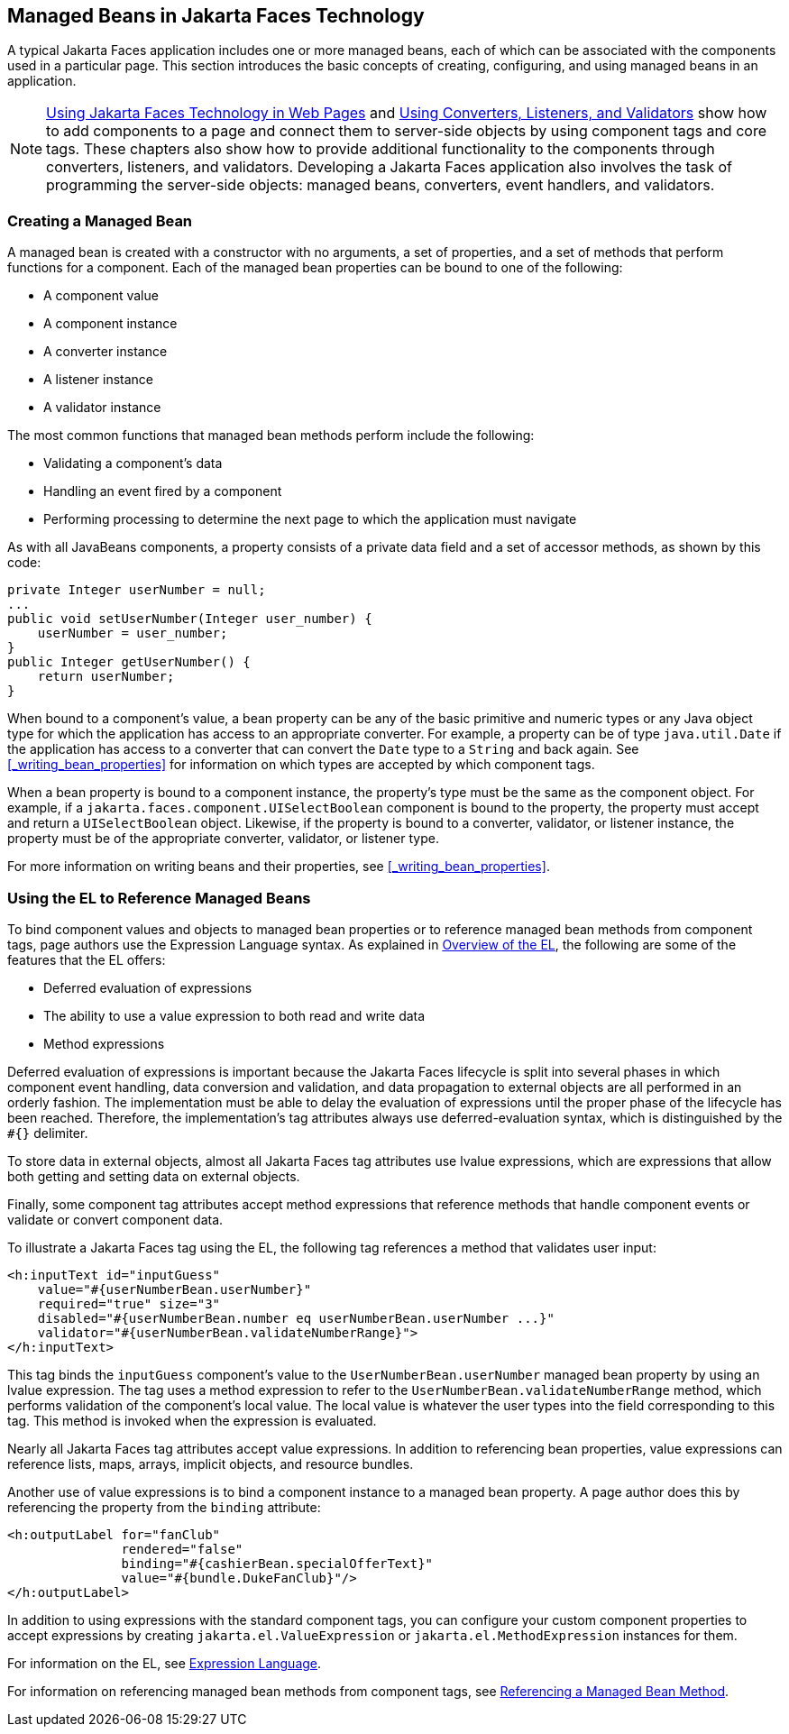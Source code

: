 == Managed Beans in Jakarta Faces Technology

A typical Jakarta Faces application includes one or more managed beans, each of which can be associated with the components used in a particular page.
This section introduces the basic concepts of creating, configuring, and using managed beans in an application.

[NOTE]
xref:jsf-page/jsf-page.adoc#_using_jakarta_faces_technology_in_web_pages[Using Jakarta Faces Technology in Web Pages] and xref:jsf-page-core/jsf-page-core.adoc#_using_converters_listeners_and_validators[Using Converters, Listeners, and Validators] show how to add components to a page and connect them to server-side objects by using component tags and core tags.
These chapters also show how to provide additional functionality to the components through converters, listeners, and validators.
Developing a Jakarta Faces application also involves the task of programming the server-side objects: managed beans, converters, event handlers, and validators.

=== Creating a Managed Bean

A managed bean is created with a constructor with no arguments, a set of properties, and a set of methods that perform functions for a component.
Each of the managed bean properties can be bound to one of the following:

* A component value

* A component instance

* A converter instance

* A listener instance

* A validator instance

The most common functions that managed bean methods perform include the following:

* Validating a component's data

* Handling an event fired by a component

* Performing processing to determine the next page to which the application must navigate

As with all JavaBeans components, a property consists of a private data field and a set of accessor methods, as shown by this code:

[source,java]
----
private Integer userNumber = null;
...
public void setUserNumber(Integer user_number) {
    userNumber = user_number;
}
public Integer getUserNumber() {
    return userNumber;
}
----

When bound to a component's value, a bean property can be any of the basic primitive and numeric types or any Java object type for which the application has access to an appropriate converter.
For example, a property can be of type `java.util.Date` if the application has access to a converter that can convert the `Date` type to a `String` and back again.
See <<_writing_bean_properties>> for information on which types are accepted by which component tags.

When a bean property is bound to a component instance, the property's type must be the same as the component object.
For example, if a `jakarta.faces.component.UISelectBoolean` component is bound to the property, the property must accept and return a `UISelectBoolean` object.
Likewise, if the property is bound to a converter, validator, or listener instance, the property must be of the appropriate converter, validator, or listener type.

For more information on writing beans and their properties, see <<_writing_bean_properties>>.

=== Using the EL to Reference Managed Beans

To bind component values and objects to managed bean properties or to reference managed bean methods from component tags, page authors use the Expression Language syntax.
As explained in xref:jsf-el/jsf-el.adoc#_overview_of_the_el[Overview of the EL], the following are some of the features that the EL offers:

* Deferred evaluation of expressions

* The ability to use a value expression to both read and write data

* Method expressions

Deferred evaluation of expressions is important because the Jakarta Faces lifecycle is split into several phases in which component event handling, data conversion and validation, and data propagation to external objects are all performed in an orderly fashion.
The implementation must be able to delay the evaluation of expressions until the proper phase of the lifecycle has been reached.
Therefore, the implementation's tag attributes always use deferred-evaluation syntax, which is distinguished by the `#{}` delimiter.

To store data in external objects, almost all Jakarta Faces tag attributes use lvalue expressions, which are expressions that allow both getting and setting data on external objects.

Finally, some component tag attributes accept method expressions that reference methods that handle component events or validate or convert component data.

To illustrate a Jakarta Faces tag using the EL, the following tag references a method that validates user input:

[source,xml]
----
<h:inputText id="inputGuess"
    value="#{userNumberBean.userNumber}"
    required="true" size="3"
    disabled="#{userNumberBean.number eq userNumberBean.userNumber ...}"
    validator="#{userNumberBean.validateNumberRange}">
</h:inputText>
----

This tag binds the `inputGuess` component's value to the `UserNumberBean.userNumber` managed bean property by using an lvalue expression.
The tag uses a method expression to refer to the `UserNumberBean.validateNumberRange` method, which performs validation of the component's local value.
The local value is whatever the user types into the field corresponding to this tag.
This method is invoked when the expression is evaluated.

Nearly all Jakarta Faces tag attributes accept value expressions.
In addition to referencing bean properties, value expressions can reference lists, maps, arrays, implicit objects, and resource bundles.

Another use of value expressions is to bind a component instance to a managed bean property.
A page author does this by referencing the property from the `binding` attribute:

[source,xml]
----
<h:outputLabel for="fanClub"
               rendered="false"
               binding="#{cashierBean.specialOfferText}"
               value="#{bundle.DukeFanClub}"/>
</h:outputLabel>
----

In addition to using expressions with the standard component tags, you can configure your custom component properties to accept expressions by creating `jakarta.el.ValueExpression` or `jakarta.el.MethodExpression` instances for them.

For information on the EL, see xref:jsf-el/jsf-el.adoc#_expression_language[Expression Language].

For information on referencing managed bean methods from component tags, see xref:jsf-page-core/jsf-page-core.adoc#_referencing_a_managed_bean_method[Referencing a Managed Bean Method].
